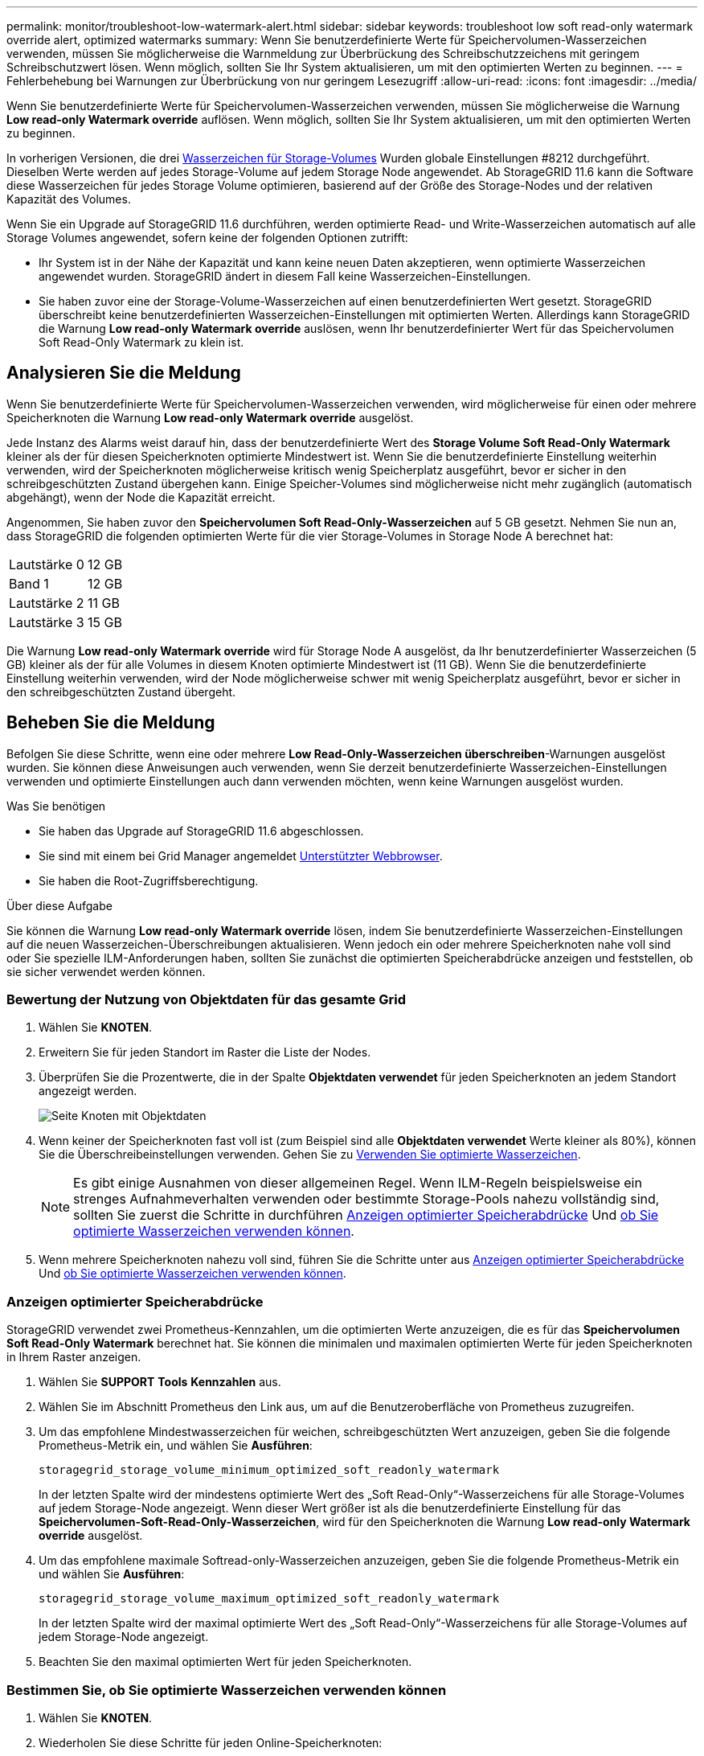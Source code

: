 ---
permalink: monitor/troubleshoot-low-watermark-alert.html 
sidebar: sidebar 
keywords: troubleshoot low soft read-only watermark override alert, optimized watermarks 
summary: Wenn Sie benutzerdefinierte Werte für Speichervolumen-Wasserzeichen verwenden, müssen Sie möglicherweise die Warnmeldung zur Überbrückung des Schreibschutzzeichens mit geringem Schreibschutzwert lösen. Wenn möglich, sollten Sie Ihr System aktualisieren, um mit den optimierten Werten zu beginnen. 
---
= Fehlerbehebung bei Warnungen zur Überbrückung von nur geringem Lesezugriff
:allow-uri-read: 
:icons: font
:imagesdir: ../media/


[role="lead"]
Wenn Sie benutzerdefinierte Werte für Speichervolumen-Wasserzeichen verwenden, müssen Sie möglicherweise die Warnung *Low read-only Watermark override* auflösen. Wenn möglich, sollten Sie Ihr System aktualisieren, um mit den optimierten Werten zu beginnen.

In vorherigen Versionen, die drei xref:../admin/what-storage-volume-watermarks-are.adoc[Wasserzeichen für Storage-Volumes] Wurden globale Einstellungen #8212 durchgeführt. Dieselben Werte werden auf jedes Storage-Volume auf jedem Storage Node angewendet. Ab StorageGRID 11.6 kann die Software diese Wasserzeichen für jedes Storage Volume optimieren, basierend auf der Größe des Storage-Nodes und der relativen Kapazität des Volumes.

Wenn Sie ein Upgrade auf StorageGRID 11.6 durchführen, werden optimierte Read- und Write-Wasserzeichen automatisch auf alle Storage Volumes angewendet, sofern keine der folgenden Optionen zutrifft:

* Ihr System ist in der Nähe der Kapazität und kann keine neuen Daten akzeptieren, wenn optimierte Wasserzeichen angewendet wurden. StorageGRID ändert in diesem Fall keine Wasserzeichen-Einstellungen.
* Sie haben zuvor eine der Storage-Volume-Wasserzeichen auf einen benutzerdefinierten Wert gesetzt. StorageGRID überschreibt keine benutzerdefinierten Wasserzeichen-Einstellungen mit optimierten Werten. Allerdings kann StorageGRID die Warnung *Low read-only Watermark override* auslösen, wenn Ihr benutzerdefinierter Wert für das Speichervolumen Soft Read-Only Watermark zu klein ist.




== Analysieren Sie die Meldung

Wenn Sie benutzerdefinierte Werte für Speichervolumen-Wasserzeichen verwenden, wird möglicherweise für einen oder mehrere Speicherknoten die Warnung *Low read-only Watermark override* ausgelöst.

Jede Instanz des Alarms weist darauf hin, dass der benutzerdefinierte Wert des *Storage Volume Soft Read-Only Watermark* kleiner als der für diesen Speicherknoten optimierte Mindestwert ist. Wenn Sie die benutzerdefinierte Einstellung weiterhin verwenden, wird der Speicherknoten möglicherweise kritisch wenig Speicherplatz ausgeführt, bevor er sicher in den schreibgeschützten Zustand übergehen kann. Einige Speicher-Volumes sind möglicherweise nicht mehr zugänglich (automatisch abgehängt), wenn der Node die Kapazität erreicht.

Angenommen, Sie haben zuvor den *Speichervolumen Soft Read-Only-Wasserzeichen* auf 5 GB gesetzt. Nehmen Sie nun an, dass StorageGRID die folgenden optimierten Werte für die vier Storage-Volumes in Storage Node A berechnet hat:

[cols="1a,1a"]
|===


 a| 
Lautstärke 0
 a| 
12 GB



 a| 
Band 1
 a| 
12 GB



 a| 
Lautstärke 2
 a| 
11 GB



 a| 
Lautstärke 3
 a| 
15 GB

|===
Die Warnung *Low read-only Watermark override* wird für Storage Node A ausgelöst, da Ihr benutzerdefinierter Wasserzeichen (5 GB) kleiner als der für alle Volumes in diesem Knoten optimierte Mindestwert ist (11 GB). Wenn Sie die benutzerdefinierte Einstellung weiterhin verwenden, wird der Node möglicherweise schwer mit wenig Speicherplatz ausgeführt, bevor er sicher in den schreibgeschützten Zustand übergeht.



== Beheben Sie die Meldung

Befolgen Sie diese Schritte, wenn eine oder mehrere *Low Read-Only-Wasserzeichen überschreiben*-Warnungen ausgelöst wurden. Sie können diese Anweisungen auch verwenden, wenn Sie derzeit benutzerdefinierte Wasserzeichen-Einstellungen verwenden und optimierte Einstellungen auch dann verwenden möchten, wenn keine Warnungen ausgelöst wurden.

.Was Sie benötigen
* Sie haben das Upgrade auf StorageGRID 11.6 abgeschlossen.
* Sie sind mit einem bei Grid Manager angemeldet xref:../admin/web-browser-requirements.adoc[Unterstützter Webbrowser].
* Sie haben die Root-Zugriffsberechtigung.


.Über diese Aufgabe
Sie können die Warnung *Low read-only Watermark override* lösen, indem Sie benutzerdefinierte Wasserzeichen-Einstellungen auf die neuen Wasserzeichen-Überschreibungen aktualisieren. Wenn jedoch ein oder mehrere Speicherknoten nahe voll sind oder Sie spezielle ILM-Anforderungen haben, sollten Sie zunächst die optimierten Speicherabdrücke anzeigen und feststellen, ob sie sicher verwendet werden können.



=== Bewertung der Nutzung von Objektdaten für das gesamte Grid

. Wählen Sie *KNOTEN*.
. Erweitern Sie für jeden Standort im Raster die Liste der Nodes.
. Überprüfen Sie die Prozentwerte, die in der Spalte *Objektdaten verwendet* für jeden Speicherknoten an jedem Standort angezeigt werden.
+
image::../media/nodes_page_object_data_used_with_alert.png[Seite Knoten mit Objektdaten, die für 3 SNS verwendet werden]

. Wenn keiner der Speicherknoten fast voll ist (zum Beispiel sind alle *Objektdaten verwendet* Werte kleiner als 80%), können Sie die Überschreibeinstellungen verwenden. Gehen Sie zu <<Verwenden Sie optimierte Wasserzeichen>>.
+

NOTE: Es gibt einige Ausnahmen von dieser allgemeinen Regel. Wenn ILM-Regeln beispielsweise ein strenges Aufnahmeverhalten verwenden oder bestimmte Storage-Pools nahezu vollständig sind, sollten Sie zuerst die Schritte in durchführen <<Anzeigen optimierter Speicherabdrücke>> Und <<Bestimmen Sie, ob Sie optimierte Wasserzeichen verwenden können>>.

. Wenn mehrere Speicherknoten nahezu voll sind, führen Sie die Schritte unter aus <<Anzeigen optimierter Speicherabdrücke>> Und <<Bestimmen Sie, ob Sie optimierte Wasserzeichen verwenden können>>.




=== Anzeigen optimierter Speicherabdrücke

StorageGRID verwendet zwei Prometheus-Kennzahlen, um die optimierten Werte anzuzeigen, die es für das *Speichervolumen Soft Read-Only Watermark* berechnet hat. Sie können die minimalen und maximalen optimierten Werte für jeden Speicherknoten in Ihrem Raster anzeigen.

. Wählen Sie *SUPPORT* *Tools* *Kennzahlen* aus.
. Wählen Sie im Abschnitt Prometheus den Link aus, um auf die Benutzeroberfläche von Prometheus zuzugreifen.
. Um das empfohlene Mindestwasserzeichen für weichen, schreibgeschützten Wert anzuzeigen, geben Sie die folgende Prometheus-Metrik ein, und wählen Sie *Ausführen*:
+
`storagegrid_storage_volume_minimum_optimized_soft_readonly_watermark`

+
In der letzten Spalte wird der mindestens optimierte Wert des „Soft Read-Only“-Wasserzeichens für alle Storage-Volumes auf jedem Storage-Node angezeigt. Wenn dieser Wert größer ist als die benutzerdefinierte Einstellung für das *Speichervolumen-Soft-Read-Only-Wasserzeichen*, wird für den Speicherknoten die Warnung *Low read-only Watermark override* ausgelöst.

. Um das empfohlene maximale Softread-only-Wasserzeichen anzuzeigen, geben Sie die folgende Prometheus-Metrik ein und wählen Sie *Ausführen*:
+
`storagegrid_storage_volume_maximum_optimized_soft_readonly_watermark`

+
In der letzten Spalte wird der maximal optimierte Wert des „Soft Read-Only“-Wasserzeichens für alle Storage-Volumes auf jedem Storage-Node angezeigt.

. [[Maximum_optimized_value]]Beachten Sie den maximal optimierten Wert für jeden Speicherknoten.




=== Bestimmen Sie, ob Sie optimierte Wasserzeichen verwenden können

. Wählen Sie *KNOTEN*.
. Wiederholen Sie diese Schritte für jeden Online-Speicherknoten:
+
.. Wählen Sie *_Storage-Node_* *Storage* Aus.
.. Scrollen Sie nach unten zur Tabelle „Objektspeichern“.
.. Vergleichen Sie den *verfügbaren*-Wert für jeden Objektspeicher (Volumen) mit dem für diesen Speicherknoten angegebenen maximalen optimierten Wasserzeichen.


. Wenn mindestens ein Volume auf jedem Online-Speicherknoten mehr Speicherplatz als das maximal optimierte Wasserzeichen für diesen Knoten hat, gehen Sie zu <<Verwenden Sie optimierte Wasserzeichen>> Um die optimierten Wasserzeichen zu verwenden.
+
Andernfalls xref:../expand/index.adoc[Erweitern Sie Ihr Raster] So bald wie möglich. Fügen Sie einem vorhandenen Node entweder Storage Volumes hinzu oder fügen Sie neue Storage-Nodes hinzu. Fahren Sie dann mit fort <<Verwenden Sie optimierte Wasserzeichen>> Zum Aktualisieren der Einstellungen für Wasserzeichen.

. Wenn Sie mit der Verwendung benutzerdefinierter Werte für die Speichervolumen-Wasserzeichen fortfahren müssen, xref:../monitor/silencing-alert-notifications.adoc[Stille] Oder xref:../monitor/disabling-alert-rules.adoc[Deaktivieren] Die Warnung * Low read-only Watermark override*.
+

NOTE: Auf jedes Storage Volume auf jedem Storage Node werden dieselben benutzerdefinierten Werte angewendet. Die Verwendung kleinerer Werte als empfohlen für Speichervolumen-Wasserzeichen kann dazu führen, dass einige Speicher-Volumes nicht mehr zugänglich sind (automatisch abgehängt), wenn der Node die Kapazität erreicht.





=== Verwenden Sie optimierte Wasserzeichen

. Gehen Sie zu *KONFIGURATION* *System* *Speicheroptionen*.
. Wählen Sie im Menü Speicheroptionen die Option *Konfiguration* aus.
. Ändern Sie alle drei Wasserzeichen-Überschreibungen auf 0.
. Wählen Sie *Änderungen Anwenden*.


Für jedes Storage Volume gelten nun optimierte Wasserzeichen, basierend auf der Größe des Storage Nodes und der relativen Kapazität des Volumes.

image::../media/storage-volume-watermark-overrides.png[Überschreibungen auf dem Storage-Volume]
